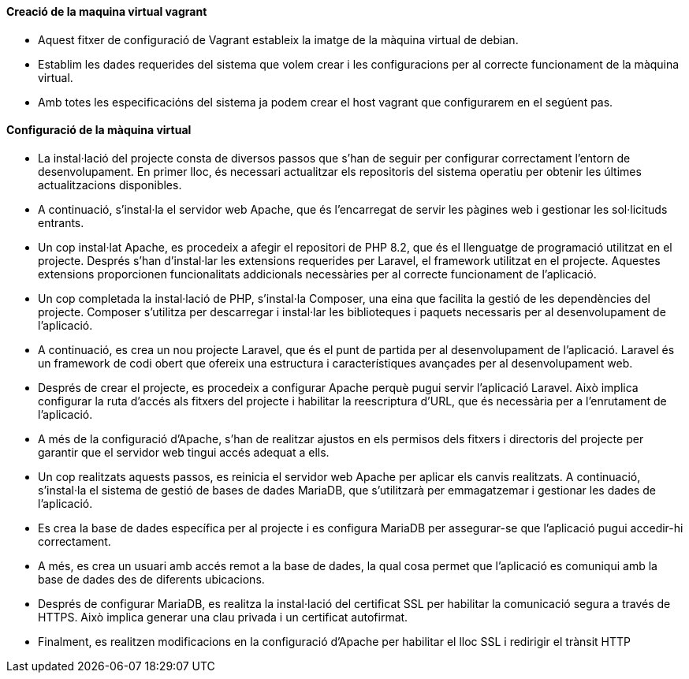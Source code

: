 ==== Creació de la maquina virtual vagrant

- Aquest fitxer de configuració de Vagrant estableix la imatge de la màquina virtual de debian.
- Establim les dades requerides del sistema que volem crear i les configuracions per al correcte funcionament de la màquina virtual.
- Amb totes les especificacións del sistema ja podem crear el host vagrant que configurarem en el segúent pas.

==== Configuració de la màquina virtual

- La instal·lació del projecte consta de diversos passos que s'han de seguir per configurar correctament l'entorn de desenvolupament. En primer lloc, és necessari actualitzar els repositoris del sistema operatiu per obtenir les últimes actualitzacions disponibles.

- A continuació, s'instal·la el servidor web Apache, que és l'encarregat de servir les pàgines web i gestionar les sol·licituds entrants. 

- Un cop instal·lat Apache, es procedeix a afegir el repositori de PHP 8.2, que és el llenguatge de programació utilitzat en el projecte. Després s'han d'instal·lar les extensions requerides per Laravel, el framework utilitzat en el projecte. Aquestes extensions proporcionen funcionalitats addicionals necessàries per al correcte funcionament de l'aplicació.

- Un cop completada la instal·lació de PHP, s'instal·la Composer, una eina que facilita la gestió de les dependències del projecte. Composer s'utilitza per descarregar i instal·lar les biblioteques i paquets necessaris per al desenvolupament de l'aplicació.

- A continuació, es crea un nou projecte Laravel, que és el punt de partida per al desenvolupament de l'aplicació. Laravel és un framework de codi obert que ofereix una estructura i característiques avançades per al desenvolupament web.

- Després de crear el projecte, es procedeix a configurar Apache perquè pugui servir l'aplicació Laravel. Això implica configurar la ruta d'accés als fitxers del projecte i habilitar la reescriptura d'URL, que és necessària per a l'enrutament de l'aplicació.

- A més de la configuració d'Apache, s'han de realitzar ajustos en els permisos dels fitxers i directoris del projecte per garantir que el servidor web tingui accés adequat a ells.

- Un cop realitzats aquests passos, es reinicia el servidor web Apache per aplicar els canvis realitzats. A continuació, s'instal·la el sistema de gestió de bases de dades MariaDB, que s'utilitzarà per emmagatzemar i gestionar les dades de l'aplicació.

- Es crea la base de dades específica per al projecte i es configura MariaDB per assegurar-se que l'aplicació pugui accedir-hi correctament.

- A més, es crea un usuari amb accés remot a la base de dades, la qual cosa permet que l'aplicació es comuniqui amb la base de dades des de diferents ubicacions.

- Després de configurar MariaDB, es realitza la instal·lació del certificat SSL per habilitar la comunicació segura a través de HTTPS. Això implica generar una clau privada i un certificat autofirmat.

- Finalment, es realitzen modificacions en la configuració d'Apache per habilitar el lloc SSL i redirigir el trànsit HTTP